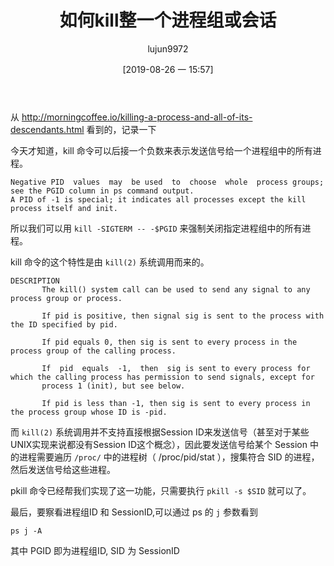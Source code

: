 #+TITLE: 如何kill整一个进程组或会话
#+AUTHOR: lujun9972
#+TAGS: linux和它的小伙伴
#+DATE: [2019-08-26 一 15:57]
#+LANGUAGE:  zh-CN
#+STARTUP:  inlineimages
#+OPTIONS:  H:6 num:nil toc:t \n:nil ::t |:t ^:nil -:nil f:t *:t <:nil

从 http://morningcoffee.io/killing-a-process-and-all-of-its-descendants.html 看到的，记录一下

今天才知道，kill 命令可以后接一个负数来表示发送信号给一个进程组中的所有进程。
#+begin_example
  Negative PID  values  may  be used  to  choose  whole  process groups; see the PGID column in ps command output.  
  A PID of -1 is special; it indicates all processes except the kill process itself and init.
#+end_example

所以我们可以用 =kill -SIGTERM -- -$PGID= 来强制关闭指定进程组中的所有进程。

kill 命令的这个特性是由 =kill(2)= 系统调用而来的。
#+begin_example
  DESCRIPTION
         The kill() system call can be used to send any signal to any process group or process.

         If pid is positive, then signal sig is sent to the process with the ID specified by pid.

         If pid equals 0, then sig is sent to every process in the process group of the calling process.

         If  pid  equals  -1,  then  sig is sent to every process for which the calling process has permission to send signals, except for
         process 1 (init), but see below.

         If pid is less than -1, then sig is sent to every process in the process group whose ID is -pid.
#+end_example

而 =kill(2)= 系统调用并不支持直接根据Session ID来发送信号（甚至对于某些UNIX实现来说都没有Session ID这个概念），因此要发送信号给某个 Session 中的进程需要遍历 =/proc/= 中的进程树（ /proc/pid/stat ），搜集符合 SID 的进程，然后发送信号给这些进程。

pkill 命令已经帮我们实现了这一功能，只需要执行 =pkill -s $SID= 就可以了。


最后，要察看进程组ID 和 SessionID,可以通过 ps 的 =j= 参数看到
#+begin_src shell :results raw :results org
  ps j -A
#+end_src

#+RESULTS:
#+begin_src org
 PPID   PID  PGID   SID TTY      TPGID STAT   UID   TIME COMMAND
    0     1     1     1 ?            0 Ssl      0   0:00 /init ro
    1     6     6     6 tty1         0 Ss       0   0:00 /init ro
    6     7     7     6 tty1         0 S     1000   0:03 -bash
    7   269   269     6 tty1         0 T     1000   0:00 -bash
    1  1367  1367  1367 tty2         0 Ss       0   0:00 /init ro
 1367  1368  1368  1367 tty2         0 S     1000   0:05 -bash
    1  7714  7714  7714 ?            0 Ssl   1000   7:37 emacs --daemon
 7714  7760  7760  7760 ?            0 Ss    1000   0:00 /usr/bin/aspell -a -m -d en --encoding=utf-8
 7714 10222 10222 10222 pts/0        0 Ssl   1000   0:03 /usr/bin/python -c  from __future__ import print_function  # CLI arguments.  import sys  assert len(sys.argv) > 3, 'CLI arguments: %s' % sys.argv  server_directory = sys.argv[-3] server_address = sys.argv[-2] virtual_environment = sys.argv[-1]  # Ensure directory.  import os  server_directory = os.path.expanduser(server_directory)  if not os.path.exists(server_directory):     os.makedirs(server_directory)  # Installation check.  jedi_dep = ('jedi', '0.13.0') service_factory_dep = ('service_factory', '0.1.5')  missing_dependencies = []  def instrument_installation():     for package in (jedi_dep, service_factory_dep):         package_is_installed = False         for path in os.listdir(server_directory):             path = os.path.join(server_directory, path)             if path.endswith('.egg') and os.path.isdir(path):                 if path not in sys.path:                     sys.path.insert(0, path)                 if package[0] in path:                     package_is_installed = True         if not package_is_installed:             missing_dependencies.append('>='.join(package))  instrument_installation()  # Installation.  def install_deps():     import site     import setuptools.command.easy_install     site.addsitedir(server_directory)     cmd = ['--install-dir', server_directory,            '--site-dirs', server_directory,            '--always-copy','--always-unzip']     cmd.extend(missing_dependencies)     setuptools.command.easy_install.main(cmd)     instrument_installation()  if missing_dependencies:     install_deps()  del missing_dependencies[:]  try:     import jedi except ImportError:     missing_dependencies.append('>='.join(jedi_dep))  try:     import service_factory except ImportError:     missing_dependencies.append('>='.join(service_factory_dep))  # Try one more time in case if anaconda installation gets broken somehow if missing_dependencies:     install_deps()     import jedi     import service_factory  # Setup server.  assert jedi.__version__ >= jedi_dep[1], 'Jedi version should be >= %s, current version: %s' % (jedi_dep[1], jedi.__version__,)  if virtual_environment:     virtual_environment = jedi.create_environment(virtual_environment, safe=False) else:     virtual_environment = None  # Define JSON-RPC application.  import functools import threading  def script_method(f):     @functools.wraps(f)     def wrapper(source, line, column, path):         timer = threading.Timer(30.0, sys.exit)         timer.start()         result = f(jedi.Script(source, line, column, path, environment=virtual_environment))         timer.cancel()         return result     return wrapper  def process_definitions(f):     @functools.wraps(f)     def wrapper(script):         definitions = f(script)         if len(definitions) == 1 and not definitions[0].module_path:             return '%s is defined in %s compiled module' % (                 definitions[0].name, definitions[0].module_name)         return [[definition.module_path,                  definition.line,                  definition.column,                  definition.get_line_code().strip()]                 for definition in definitions                 if definition.module_path] or None     return wrapper  @script_method def complete(script):     return [[definition.name, definition.type]             for definition in script.completions()]  @script_method def company_complete(script):     return [[definition.name,              definition.type,              definition.docstring(),              definition.module_path,              definition.line]             for definition in script.completions()]  @script_method def show_doc(script):     return [[definition.module_name, definition.docstring()]             for definition in script.goto_definitions()]  @script_method @process_definitions def goto_definitions(script):     return script.goto_definitions()  @script_method @process_definitions def goto_assignments(script):     return script.goto_assignments()  @script_method @process_definitions def usages(script):     return script.usages()  @script_method def eldoc(script):     signatures = script.call_signatures()     if len(signatures) == 1:         signature = signatures[0]         return [signature.name,                 signature.index,                 [param.description[6:] for param in signature.params]]  # Run.  app = [complete, company_complete, show_doc, goto_definitions, goto_assignments, usages, eldoc]  service_factory.service_factory(app, server_address, 0, 'anaconda_mode port {port}')  ~/.emacs.d/.cache/anaconda-mode/0.1.13 127.0.0.1
10222 10227 10222 10222 pts/0        0 S     1000   0:00 /usr/bin/python /home/lujun9972/.emacs.d/.cache/anaconda-mode/0.1.13/jedi-0.14.1-py3.6.egg/jedi/evaluate/compiled/subprocess/__main__.py /home/lujun9972/.emacs.d/.cache/anaconda-mode/0.1.13/parso-0.5.1-py3.6.egg 2.7.15
10222 10344 10222 10222 pts/0        0 S     1000   0:00 /usr/bin/python /home/lujun9972/.emacs.d/.cache/anaconda-mode/0.1.13/jedi-0.14.1-py3.6.egg/jedi/evaluate/compiled/subprocess/__main__.py /home/lujun9972/.emacs.d/.cache/anaconda-mode/0.1.13/parso-0.5.1-py3.6.egg 2.7.15
10222 10428 10222 10222 pts/0        0 S     1000   0:00 /usr/bin/python /home/lujun9972/.emacs.d/.cache/anaconda-mode/0.1.13/jedi-0.14.1-py3.6.egg/jedi/evaluate/compiled/subprocess/__main__.py /home/lujun9972/.emacs.d/.cache/anaconda-mode/0.1.13/parso-0.5.1-py3.6.egg 2.7.15
 7714 10610 10610 10610 ?            0 Ss    1000   0:00 /bin/bash
10610 10611 10610 10610 ?            0 R     1000   0:00 ps j -A
#+end_src

其中 PGID 即为进程组ID, SID 为 SessionID
